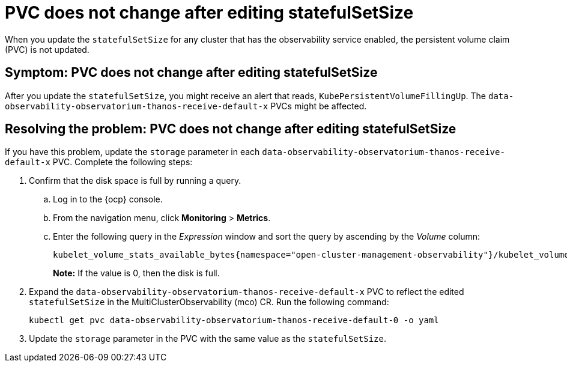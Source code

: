 [#pvc-does-not-change-after-editing-statefulsetsize]
= PVC does not change after editing statefulSetSize

When you update the `statefulSetSize` for any cluster that has the observability service enabled, the persistent volume claim (PVC) is not updated.


[#symptom-pvc-does-not-change-after-editing-statefulsetsize]
== Symptom: PVC does not change after editing statefulSetSize

After you update the `statefulSetSize`, you might receive an alert that reads, `KubePersistentVolumeFillingUp`. The `data-observability-observatorium-thanos-receive-default-x` PVCs might be affected.


[#resolving-pvc-does-not-change-after-editing-statefulsetsize]
== Resolving the problem: PVC does not change after editing statefulSetSize

If you have this problem, update the `storage` parameter in each `data-observability-observatorium-thanos-receive-default-x` PVC. Complete the following steps:

. Confirm that the disk space is full by running a query. 

.. Log in to the {ocp} console. 

.. From the navigation menu, click *Monitoring* > *Metrics*. 

.. Enter the following query in the _Expression_ window and sort the query by ascending by the _Volume_ column:
+
----
kubelet_volume_stats_available_bytes{namespace="open-cluster-management-observability"}/kubelet_volume_stats_capacity_bytes{namespace="open-cluster-management-observability"}
----
+
*Note:* If the value is 0, then the disk is full.

. Expand the `data-observability-observatorium-thanos-receive-default-x` PVC to reflect the edited `statefulSetSize` in the MultiClusterObservability (mco) CR. Run the following command:
+
----
kubectl get pvc data-observability-observatorium-thanos-receive-default-0 -o yaml
----

. Update the `storage` parameter in the PVC with the same value as the `statefulSetSize`. 

